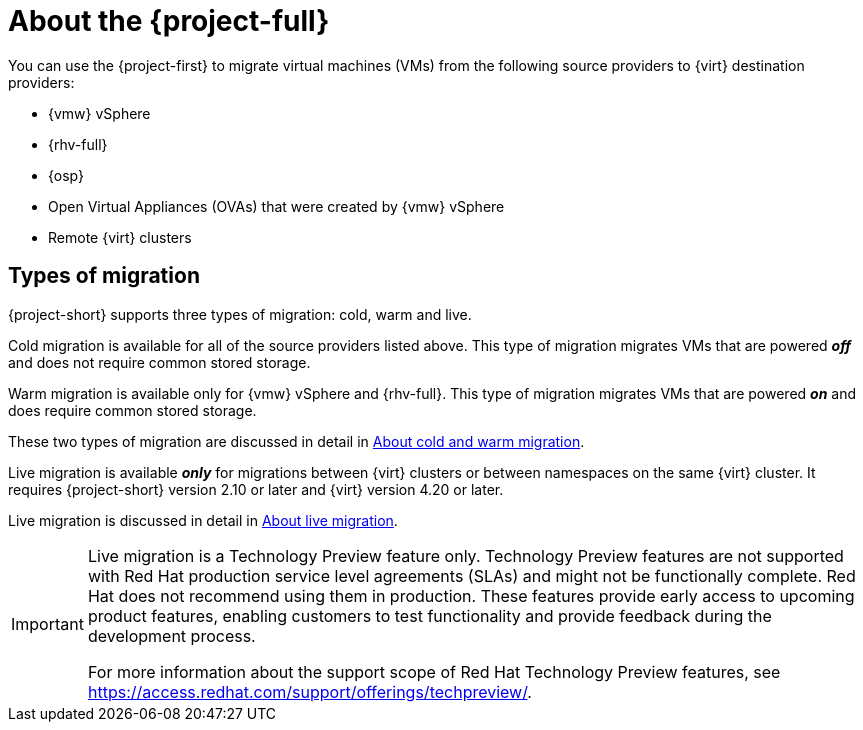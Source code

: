 
:_content-type: CONCEPT
[id="about-mtv_{context}"]
= About the {project-full}

[role="_abstract"]
You can use the {project-first} to migrate virtual machines (VMs) from the following source providers to {virt} destination providers:

* {vmw} vSphere
* {rhv-full} 
* {osp}
* Open Virtual Appliances (OVAs) that were created by {vmw} vSphere
* Remote {virt} clusters

== Types of migration

{project-short} supports three types of migration: cold, warm and live.

Cold migration is available for all of the source providers listed above. This type of migration migrates VMs that are powered *_off_* and does not require common stored storage. 

Warm migration is available only for {vmw} vSphere and {rhv-full}. This type of migration migrates VMs that are powered *_on_* and does require common stored storage. 

These two types of migration are discussed in detail in xref:about-cold-warm-migration_mtv[About cold and warm migration].

Live migration is available *_only_* for migrations between {virt} clusters or between namespaces on the same {virt} cluster. It requires {project-short} version 2.10 or later and {virt} version 4.20 or later. 

Live migration is discussed in detail in xref:about-live-migration_mtv[About live migration].

[IMPORTANT]
====
Live migration is a Technology Preview feature only. Technology Preview features
are not supported with Red Hat production service level agreements (SLAs) and
might not be functionally complete. Red Hat does not recommend using them
in production. These features provide early access to upcoming product
features, enabling customers to test functionality and provide feedback during
the development process.

For more information about the support scope of Red Hat Technology Preview
features, see https://access.redhat.com/support/offerings/techpreview/.
====
